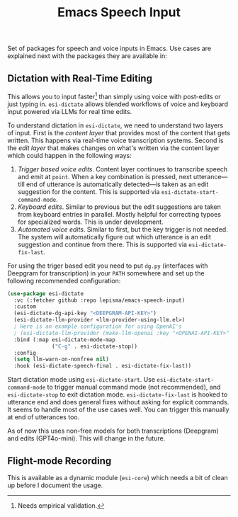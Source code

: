 #+TITLE: Emacs Speech Input

#+HTML: <img alt="GitHub" src="https://img.shields.io/github/license/lepisma/emacs-speech-input?style=flat-square">

Set of packages for speech and voice inputs in Emacs. Use cases are explained
next with the packages they are available in:

** Dictation with Real-Time Editing
This allows you to input faster[fn::Needs empirical validation.] than simply
using voice with post-edits or just typing in. ~esi-dictate~ allows blended
workflows of voice and keyboard input powered via LLMs for real time edits.

To understand dictation in ~esi-dictate~, we need to understand two layers of
input. First is the /content layer/ that provides most of the content that gets
written. This happens via real-time voice transcription systems. Second is the
/edit layer/ that makes changes on what's written via the content layer which
could happen in the following ways:

1. /Trigger based voice edits/. Content layer continues to transcribe speech and
   emit at ~point~. When a key combination is pressed, next utterance---till end
   of utterance is automatically detected---is taken as an edit suggestion for
   the content. This is supported via ~esi-dictate-start-command-mode~.
2. /Keyboard edits/. Similar to previous but the edit suggestions are taken from
   keyboard entries in parallel. Mostly helpful for correcting typoes for
   specialized words. This is under development.
3. /Automated voice edits/. Similar to first, but the key trigger is not
   needed. The system will automatically figure out which utterance is an edit
   suggestion and continue from there. This is supported via
   ~esi-dictate-fix-last~.

For using the triger based edit you need to put ~dg.py~ (interfaces with Deepgram
for transcription) in your ~PATH~ somewhere and set up the following recommended
configuration:

#+begin_src emacs-lisp
  (use-package esi-dictate
    :vc (:fetcher github :repo lepisma/emacs-speech-input)
    :custom
    (esi-dictate-dg-api-key "<DEEPGRAM-API-KEY>")
    (esi-dictate-llm-provider <llm-provider-using-llm.el>)
    ; Here is an example configuration for using OpenAI's
    ; (esi-dictate-llm-provider (make-llm-openai :key "<OPENAI-API-KEY>" :chat-model "gpt-4o-mini"))
    :bind (:map esi-dictate-mode-map
                ("C-g" . esi-dictate-stop))
    :config
    (setq llm-warn-on-nonfree nil)
    :hook (esi-dictate-speech-final . esi-dictate-fix-last))
#+end_src

Start dictation mode using ~esi-dictate-start~. Use ~esi-dictate-start-command-mode~
to trigger manual command mode (not recommended), and ~esi-dictate-stop~ to exit
dictation mode. ~esi-dictate-fix-last~ is hooked to utterance end and does general
fixes without asking for explicit commands. It seems to handle most of the use
cases well. You can trigger this manually at end of utterances too.

As of now this uses non-free models for both transcriptions (Deepgram) and edits
(GPT4o-mini). This will change in the future.

** Flight-mode Recording
This is available as a dynamic module (~esi-core~) which needs a bit of clean up
before I document the usage.
